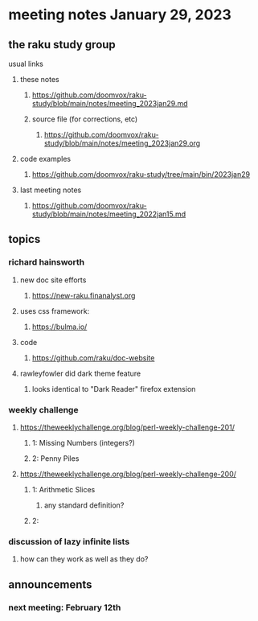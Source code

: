* meeting notes January 29, 2023
** the raku study group
**** usual links
***** these notes
****** https://github.com/doomvox/raku-study/blob/main/notes/meeting_2023jan29.md
****** source file (for corrections, etc)
******* https://github.com/doomvox/raku-study/blob/main/notes/meeting_2023jan29.org
***** code examples
****** https://github.com/doomvox/raku-study/tree/main/bin/2023jan29
***** last meeting notes
****** https://github.com/doomvox/raku-study/blob/main/notes/meeting_2022jan15.md

** topics
*** richard hainsworth 
**** new doc site efforts
***** https://new-raku.finanalyst.org

**** uses css framework:
***** https://bulma.io/

**** code
***** https://github.com/raku/doc-website

**** rawleyfowler did dark theme feature
***** looks identical to "Dark Reader" firefox extension

*** weekly challenge
***** https://theweeklychallenge.org/blog/perl-weekly-challenge-201/
****** 1: Missing Numbers (integers?)
****** 2: Penny Piles

***** https://theweeklychallenge.org/blog/perl-weekly-challenge-200/
****** 1: Arithmetic Slices
******* any standard definition?

****** 2: 

*** discussion of lazy infinite lists 
**** how can they work as well as they do?

** announcements 
*** next meeting: February 12th
